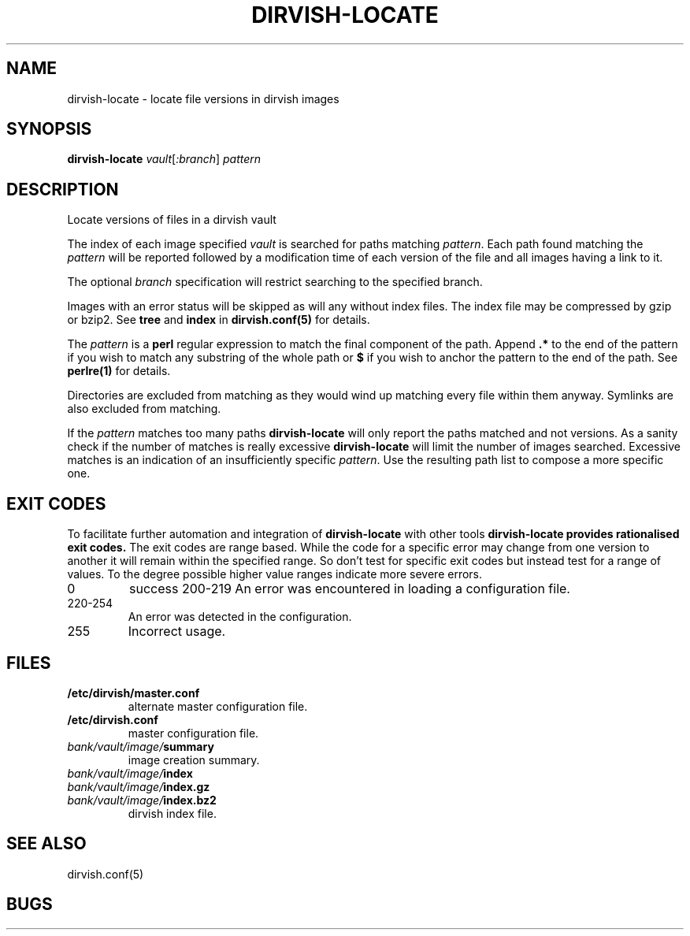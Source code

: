 .\"       $Id: dirvish-locate.8,v 12.0 2004/02/25 02:42:14 jw Exp $  $Name: Dirvish-1_2 $
.ds d \-\^\-
.ds o \fR[\fP
.ds c \fR]\fP
.ds | \fR|\fP
.ds bank \fIbank\fP
.ds vault \fIvault\fP
.ds branch \fIbranch\fP
.ds image \fIimage\fP
.de D
\\.B \*d\\$1
..
.de DR
\\.BR \*d\\$1 \\$2
..
.de Bi
\\.BI \\$1 " \\$2"
..
.de DI
\\.BI \*d\\$1 \\$2
..
.de Di
\\.BI \*d\\$1 " \\$2"
..
.de See
See \fB\\$1\fP for details.
..
.de SeeIn
See \fB\\$1\fP in \fB\\$2\fP for details.
..
.de multiple
Multiple \fB\\$1:\fP values will accumulate.
..
.de default
Default value: \fB\\$1\fP
..
.TH DIRVISH-LOCATE 8
.SH NAME
dirvish\-locate \- locate file versions in dirvish images
.SH SYNOPSIS
.B dirvish\-locate
.I vault\*o:branch\*c
.I pattern
.SH DESCRIPTION
Locate versions of files in a dirvish vault

The index of each image specified \*[vault] is searched for paths matching
.IR pattern .
Each path found matching the
.I pattern
will be reported followed by a modification time of each version of the
file and all images having a link to it.

The optional \*[branch] specification will restrict
searching to the specified branch.

Images with an error status will be skipped as will any
without index files.  The index file may be compressed by
gzip or bzip2.
See
.B tree
and
.B index
in
.B dirvish.conf(5)
for details.

The
.I pattern
is a
.B perl
regular expression to match the final component of the path.
Append
.B .*
to the end of the pattern if you wish to match any substring
of the whole path
or 
.B $
if you wish to anchor the pattern to the end of the path.
.See perlre(1)

Directories are excluded from matching as they would wind up
matching every file within them anyway.
Symlinks are also excluded from matching.

If the
.I pattern
matches too many paths
.B dirvish\-locate
will only report the paths matched and not versions.
As a sanity check if the number of matches is really excessive
.B dirvish\-locate
will limit the number of images searched.
Excessive matches is an indication of an insufficiently
specific
.IR pattern .
Use the resulting path list to compose a more specific one.
.SH EXIT CODES
To facilitate further automation and integration of
.B dirvish-locate
with other tools
.B dirvish-locate provides rationalised exit codes.
The exit codes are range based.  While the code for
a specific error may change from one version to another it
will remain within the specified range.  So don't test for
specific exit codes but instead test for a range of values.
To the degree possible higher value ranges indicate more
severe errors.
.TP
0
success
200-219
An error was encountered in loading a configuration file.
.TP
220-254
An error was detected in the configuration.
.TP
255
Incorrect usage.
.SH FILES
.TP
.B /etc/dirvish/master.conf
alternate master configuration file.
.TP
.B /etc/dirvish.conf
master configuration file.
.TP
.IB bank/vault/image/ summary
image creation summary.
.TP
.IB bank/vault/image/ index
.TP
.IB bank/vault/image/ index.gz
.TP
.IB bank/vault/image/ index.bz2
dirvish index file.
.SH SEE ALSO
.nf
dirvish.conf(5)
.SH BUGS
